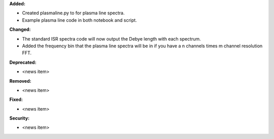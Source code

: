 **Added:**

* Created plasmaline.py to for plasma line spectra.
* Example plasma line code in both notebook and script.

**Changed:**

* The standard ISR spectra code will now output the Debye length with each spectrum.
* Added the frequency bin that the plasma line spectra will be in if you have a n channels times m channel resolution FFT.

**Deprecated:**

* <news item>

**Removed:**

* <news item>

**Fixed:**

* <news item>

**Security:**

* <news item>
